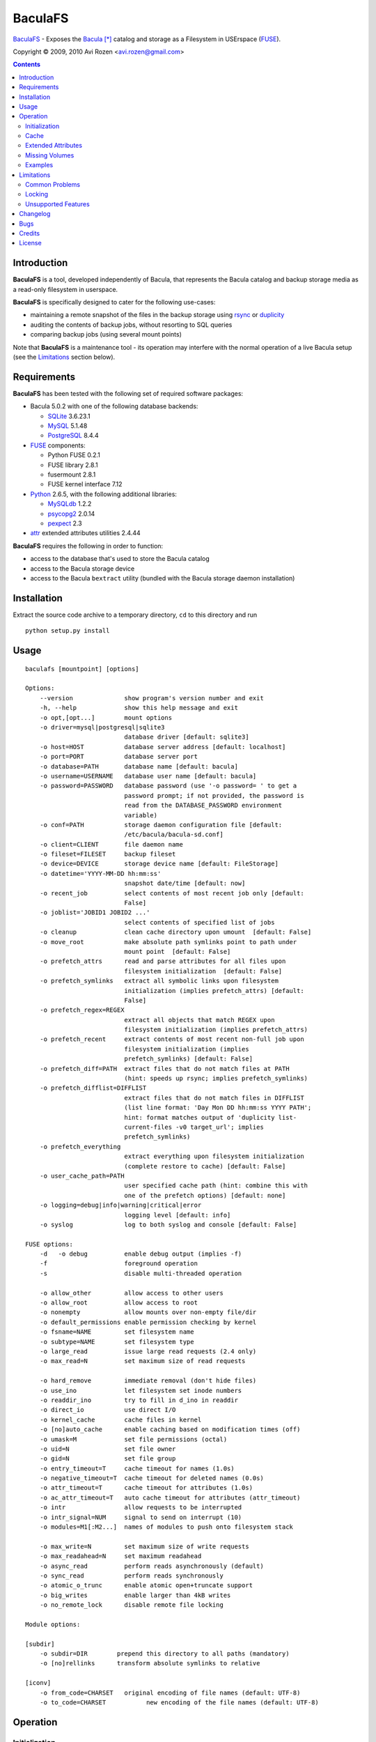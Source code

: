 ========
BaculaFS
========

BaculaFS_ - Exposes the Bacula_ [*]_ catalog and storage as a Filesystem in
USErspace (FUSE_).

.. _BaculaFS: http://code.google.com/p/baculafs
.. _Bacula: http://www.bacula.org
.. _FUSE: http://fuse.sourceforge.net/

Copyright |(C)| 2009, 2010 Avi Rozen <avi.rozen@gmail.com>

.. contents:: 

Introduction
------------

**BaculaFS** is a tool, developed independently of Bacula, that
represents the Bacula catalog and backup storage media as a read-only
filesystem in userspace.

**BaculaFS** is specifically designed to cater for the following
use-cases:

- maintaining a remote snapshot of the files in the backup storage
  using `rsync`_ or `duplicity`_
- auditing the contents of backup jobs, without resorting to SQL
  queries
- comparing backup jobs (using several mount points)

Note that **BaculaFS** is a maintenance tool - its operation may
interfere with the normal operation of a live Bacula setup (see the
Limitations_ section below).


.. _rsync: http://samba.anu.edu.au/rsync/
.. _duplicity: http://www.nongnu.org/duplicity/


Requirements
------------

**BaculaFS** has been tested with the following set of required
software packages:

+ Bacula 5.0.2 with one of the following database backends:

  * SQLite_ 3.6.23.1
  * MySQL_ 5.1.48
  * PostgreSQL_ 8.4.4
  
+ FUSE_ components:

  * Python FUSE 0.2.1
  * FUSE library 2.8.1
  * fusermount 2.8.1
  * FUSE kernel interface 7.12

+ Python_ 2.6.5, with the following additional libraries:

  * MySQLdb_ 1.2.2
  * psycopg2_ 2.0.14
  * pexpect_ 2.3
  
+ attr_ extended attributes utilities 2.4.44

**BaculaFS** requires the following in order to function:

+ access to the database that's used to store the Bacula catalog
+ access to the Bacula storage device
+ access to the Bacula ``bextract`` utility (bundled with the Bacula
  storage daemon installation)

.. _SQLite: http://www.sqlite.org/
.. _MySQL: http://www.mysql.com/
.. _PostgreSQL: http://www.postgresql.org/
.. _Python: http://www.python.org
.. _FUSE: http://fuse.sourceforge.net/
.. _psycopg2: http://initd.org/projects/psycopg
.. _MySQLdb: http://mysql-python.sourceforge.net/
.. _pexpect: http://www.noah.org/wiki/Pexpect
.. _attr: http://savannah.nongnu.org/projects/attr


Installation
------------

Extract the source code archive to a temporary directory, ``cd`` to
this directory and run

::

        python setup.py install

Usage
-----

::

   baculafs [mountpoint] [options]
   
   Options:
       --version              show program's version number and exit
       -h, --help             show this help message and exit
       -o opt,[opt...]        mount options
       -o driver=mysql|postgresql|sqlite3
                              database driver [default: sqlite3]
       -o host=HOST           database server address [default: localhost]
       -o port=PORT           database server port
       -o database=PATH       database name [default: bacula]
       -o username=USERNAME   database user name [default: bacula]
       -o password=PASSWORD   database password (use '-o password= ' to get a
                              password prompt; if not provided, the password is
                              read from the DATABASE_PASSWORD environment
                              variable)
       -o conf=PATH           storage daemon configuration file [default:
                              /etc/bacula/bacula-sd.conf]
       -o client=CLIENT       file daemon name
       -o fileset=FILESET     backup fileset
       -o device=DEVICE       storage device name [default: FileStorage]
       -o datetime='YYYY-MM-DD hh:mm:ss'
                              snapshot date/time [default: now]
       -o recent_job          select contents of most recent job only [default:
                              False]
       -o joblist='JOBID1 JOBID2 ...'
                              select contents of specified list of jobs
       -o cleanup             clean cache directory upon umount  [default: False]
       -o move_root           make absolute path symlinks point to path under
                              mount point  [default: False]
       -o prefetch_attrs      read and parse attributes for all files upon
                              filesystem initialization  [default: False]
       -o prefetch_symlinks   extract all symbolic links upon filesystem
                              initialization (implies prefetch_attrs) [default:
                              False]
       -o prefetch_regex=REGEX
                              extract all objects that match REGEX upon
                              filesystem initialization (implies prefetch_attrs)
       -o prefetch_recent     extract contents of most recent non-full job upon
                              filesystem initialization (implies
                              prefetch_symlinks) [default: False]
       -o prefetch_diff=PATH  extract files that do not match files at PATH
                              (hint: speeds up rsync; implies prefetch_symlinks)
       -o prefetch_difflist=DIFFLIST
                              extract files that do not match files in DIFFLIST
                              (list line format: 'Day Mon DD hh:mm:ss YYYY PATH';
                              hint: format matches output of 'duplicity list-
                              current-files -v0 target_url'; implies
                              prefetch_symlinks)
       -o prefetch_everything
                              extract everything upon filesystem initialization
                              (complete restore to cache) [default: False]
       -o user_cache_path=PATH
                              user specified cache path (hint: combine this with
                              one of the prefetch options) [default: none]
       -o logging=debug|info|warning|critical|error
                              logging level [default: info]
       -o syslog              log to both syslog and console [default: False]
   
   FUSE options:
       -d   -o debug          enable debug output (implies -f)
       -f                     foreground operation
       -s                     disable multi-threaded operation
   
       -o allow_other         allow access to other users
       -o allow_root          allow access to root
       -o nonempty            allow mounts over non-empty file/dir
       -o default_permissions enable permission checking by kernel
       -o fsname=NAME         set filesystem name
       -o subtype=NAME        set filesystem type
       -o large_read          issue large read requests (2.4 only)
       -o max_read=N          set maximum size of read requests
   
       -o hard_remove         immediate removal (don't hide files)
       -o use_ino             let filesystem set inode numbers
       -o readdir_ino         try to fill in d_ino in readdir
       -o direct_io           use direct I/O
       -o kernel_cache        cache files in kernel
       -o [no]auto_cache      enable caching based on modification times (off)
       -o umask=M             set file permissions (octal)
       -o uid=N               set file owner
       -o gid=N               set file group
       -o entry_timeout=T     cache timeout for names (1.0s)
       -o negative_timeout=T  cache timeout for deleted names (0.0s)
       -o attr_timeout=T      cache timeout for attributes (1.0s)
       -o ac_attr_timeout=T   auto cache timeout for attributes (attr_timeout)
       -o intr                allow requests to be interrupted
       -o intr_signal=NUM     signal to send on interrupt (10)
       -o modules=M1[:M2...]  names of modules to push onto filesystem stack
   
       -o max_write=N         set maximum size of write requests
       -o max_readahead=N     set maximum readahead
       -o async_read          perform reads asynchronously (default)
       -o sync_read           perform reads synchronously
       -o atomic_o_trunc      enable atomic open+truncate support
       -o big_writes          enable larger than 4kB writes
       -o no_remote_lock      disable remote file locking
   
   Module options:
   
   [subdir]
       -o subdir=DIR	    prepend this directory to all paths (mandatory)
       -o [no]rellinks	    transform absolute symlinks to relative
   
   [iconv]
       -o from_code=CHARSET   original encoding of file names (default: UTF-8)
       -o to_code=CHARSET	    new encoding of the file names (default: UTF-8)
   

Operation
---------

Initialization
~~~~~~~~~~~~~~

**BaculaFS** starts by running several SQL queries against the Bacula
catalog. This is done to determine the list of files that belong to
the most recent backup for a given client and fileset.

**BaculaFS** can also be told to represent a backup snapshot
corresponding to a specified date and time, or a list of backup job
ids.

Following this, **BaculaFS** may run ``bextract`` *once* to prefetch
and cache symbolic links and actual file contents, depending on user
specified command line options.

At this point the filesystem is ready.

Cache
~~~~~

Opening a file for reading causes **BaculaFS** to run ``bextract`` in
order to extract the file from the storage device. If this operation
succeeds, the file is cached for subsequent read operations.

Bacula storage is not designed for random access file retrieval, so it
is important to select a suitable cache prefetch strategy beforehand.
Running ``bextract`` once, during filesystem initialization, to
extract several files, is much more efficient than running it several
times to extract each individual file, when accessed at a later stage.

For example:

- use ``-o prefetch_attrs`` for storage space usage analysis
  (e.g. with Baobab_)
- use ``-o prefetch_symlinks`` for any manual filesystem traversal
  with command line or GUI tools (``find``, ``mc``, etc.)
- use ``-o prefetch_diff`` with ``rsync``

.. _Baobab: http://www.marzocca.net/linux/baobab/

The cache may be cleaned up automatically upon un-mounting the
filesystem, with ``-o cleanup``. It may also be reused between mount
operations with ``-o user_cache_path``.

Extended Attributes
~~~~~~~~~~~~~~~~~~~

**BaculaFS** uses extended file attributes to expose Bacula specific
information for each file in the filesystem. These extended attributes
are all grouped in the ``user.baculafs`` namespace:

::

   user.baculafs.FileIndex
   user.baculafs.JobId
   user.baculafs.LStat
   user.baculafs.MD5

Note that ``user.baculafs.MD5`` shows whatever digest Bacula was
configured to calculate for the file, be it MD5, SHA1, SHA256 or
SHA512.

The root directory has several more attributes, that expose filesystem
instance-specific information:

::

   user.baculafs.cache_prefix
   user.baculafs.client
   user.baculafs.datetime
   user.baculafs.fileset
   user.baculafs.joblist

and several more attributes for monitoring the file extraction
process:
 
::

   user.baculafs.bextract.failures
   user.baculafs.bextract.path
   user.baculafs.bextract.pending
   user.baculafs.bextract.retries
   user.baculafs.bextract.state
   user.baculafs.bextract.volume

Missing Volumes
~~~~~~~~~~~~~~~

If the storage device is a tape drive then it's possible that
**BaculaFS** will attempt to retrieve a file from a volume that's on
an unmounted tape. **BaculaFS** will then set
``user.baculafs.bextract.state`` to ``*user intervention required*``,
and will wait for user intervention.

The user should then mount the tape containing the missing volume and
set the state to ``run``, to make **BaculaFS** retry the operation:

::

   attr -s baculafs.bextract.state -V run <mount-point>

Please note that this feature has undergone only rudimentary
testing. Expect breakage.


Examples
~~~~~~~~

Mount the most recent backup snapshot for Bacula client ``client-fd``
and fileset ``client-fileset``; SQLite database backend (default):

::

        baculafs -o client=client-fd,fileset=client-fileset /path/to/mount/point

Mount the contents of the specified list of backup jobs; MySQL database
backend; prompt for password and prefetch to cache all symbolic links:

::

        baculafs -o joblist='1001 1003',client=client-fd,fileset=client-fileset \
                 -o driver=mysql,password=,prefetch_symlinks /path/to/mount/point

Mount the contents of the most recent backup job only:

::

        baculafs -o recent_job,client=client-fd,fileset=client-fileset /path/to/mount/point

Mount the contents of the fileset snapshot before the specified
date/time:

::

        baculafs -o datetime='2009-05-23 00:00:00' \
                 -o client=client-fd,fileset=client-fileset /path/to/mount/point
        
Allow other users to access filesystem, set logging level to ``debug``
and stay in foreground, so that ``bextract`` messages may be examined;
assume a single Bacula fileset is defined for client ``client-fd``:

::

        baculafs -f -o allow_other,client=client-fd,logging=debug /path/to/mount/point

Prefetch to cache files that do not exist, or whose modification time
or size differ from those at the specified directory (i.e. files that
would be sent to that directory using ``rsync``); and cleanup cache after
un-mounting:

::

        baculafs -o prefetch_diff=/path/to/rsync/target,cleanup \
                 -o client=client-fd /path/to/mount/point


Limitations
-----------

Common Problems
~~~~~~~~~~~~~~~

**BaculaFS** will abort if no backup job was run for the
client/fileset combination selected by the user.

**BaculaFS** will abort if the target mount point is in use. Note,
however, that mount point availability is checked by FUSE only *after*
the (potentially lengthy) initialization of **BaculaFS**.

Browsing a **BaculaFS** mount point with a file manager like Nautilus_
is liable to be very slow. This is because the file manager reads data
from each file being listed, in order to determine its type, generate
a thumbnail etc. This, in turn, triggers **BaculaFS** to extract the
files, one at a time, from the Bacula storage device to its cache
directory. 

.. _Nautilus: http://live.gnome.org/Nautilus

Locking
~~~~~~~

Access to the storage device by different instances of **BaculaFS** is
serialized by locking the storage daemon configuration file. This
means that you can mount several views of the backup catalog
(e.g. accessing backup snapshots of different clients or snapshots
from the same client but from different dates).

There are at least two issues with this locking mechanism that you
should note:

- the lock is *advisory*, meaning that it does not prevent the Bacula
  storage daemon itself from accessing the storage device while in use
  by **BaculaFS**
- depending on your setup, the lock may not work if the storage daemon
  configuration file is accessed via NFS


Unsupported Features
~~~~~~~~~~~~~~~~~~~~

**BaculaFS** depends on ``bextract`` and thus inherits its
limitations: 

- **BaculaFS** can be used with Windows filesets, but it does not
  reproduce any Windows specific file attributes
- Encrypted backup files are not supported
- **BaculaFS** must be started with enough permissions (typically as
  ``root``) in order to allow ``bextract`` to extract files from the
  Bacula storage

Changelog
---------
**Version 0.1.7 (unreleased)**

- fixed: compatibility issues with bacula v2.4.4 and FUSE 7.8
- modified: decode value of user.baculafs.MD5 extended file attribute
- added: changelog to README

**Version 0.1.6 (2010-09-19)**

- fixed cache prefetch by regex

**Version 0.1.5 (2010-07-06)**

- fixed: removed reference to obsolete db field Copy
- fixed: recent_job option with MySQL
- added: read database password from environment variable DATABASE_PASSWORD
- added: usage examples to README

**Version 0.1.4 (2010-02-07)**

- added: cache prefetch based on duplicity file listing

**Version 0.1.3 (2010-01-13)**

- fixed: (again) prefetch restore of files split between volumes
- fixed: missing import sys
- fixed: spurious linebreaks in debug log

**Version 0.1.2 (2010-01-13)**

- fixed: prefetch_recent when joblist contains a single non full job
- fixed: prefetch restore of files split between volumes
- added: copyright, trademark and license blurbs

**Version 0.1.1 (2010-01-07)**

- workaround: subtle extraction bug (fix forthcoming)

**Version 0.1.1 (2010-01-06)**

- initial public release

Bugs
----

Please report problems via the **BaculaFS** issue tracking system:
`<http://code.google.com/p/baculafs/issues/list>`_

Credits
-------

**BaculaFS** contains SQL queries that were adapted from Bacula,
Copyright |(C)| 2000-2010 Free Software Foundation Europe e.V.

License
-------

**BaculaFS** is free software: you can redistribute it and/or modify
it under the terms of the GNU General Public License as published by
the Free Software Foundation, either version 3 of the License, or (at
your option) any later version.

This program is distributed in the hope that it will be useful, but
WITHOUT ANY WARRANTY; without even the implied warranty of
MERCHANTABILITY or FITNESS FOR A PARTICULAR PURPOSE. See the GNU
General Public License for more details.

You should have received a copy of the GNU General Public License
along with this program. If not, see
`<http://www.gnu.org/licenses/>`_.

.. [*] Bacula is a registered trademark of Kern Sibbald.

.. |(C)| unicode:: 0xA9 .. copyright sign


